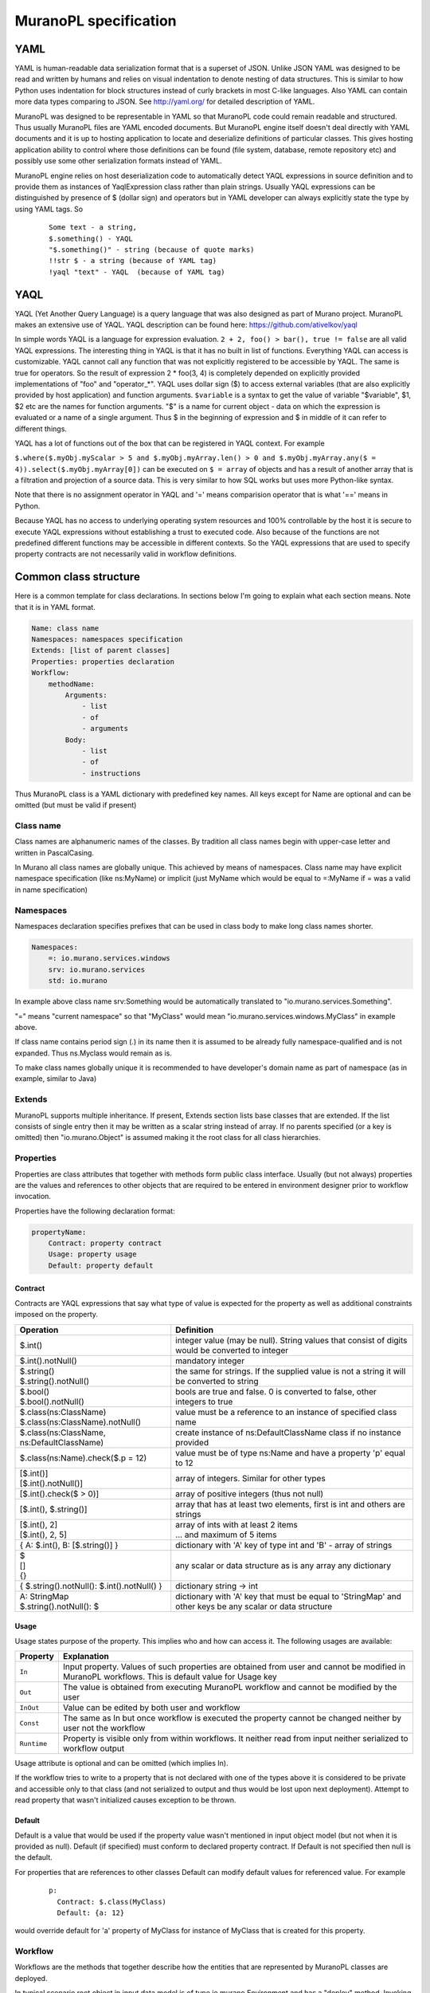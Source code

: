 ..
      Copyright 2014 2014 Mirantis, Inc.

      Licensed under the Apache License, Version 2.0 (the "License"); you may
      not use this file except in compliance with the License. You may obtain
      a copy of the License at

          http//www.apache.org/licenses/LICENSE-2.0

      Unless required by applicable law or agreed to in writing, software
      distributed under the License is distributed on an "AS IS" BASIS, WITHOUT
      WARRANTIES OR CONDITIONS OF ANY KIND, either express or implied. See the
      License for the specific language governing permissions and limitations
      under the License.

.. _MuranoPL Spec:

======================
MuranoPL specification
======================

YAML
====

YAML is human-readable data serialization format that is a superset of JSON. Unlike JSON YAML was designed to be read and written by humans and relies on visual indentation to denote nesting of data structures. This is similar to how Python uses indentation for block structures instead of curly brackets in most C-like languages. Also YAML can contain more data types comparing to JSON. See http://yaml.org/ for detailed description of YAML.

MuranoPL was designed to be representable in YAML so that MuranoPL code could remain readable and structured. Thus usually MuranoPL files are YAML encoded documents. But MuranoPL engine itself doesn't  deal directly with YAML documents and it is up to hosting application to locate and deserialize definitions of particular classes. This gives hosting application ability to control where those definitions can be found (file system, database, remote repository etc) and possibly use some other serialization formats instead of YAML.

MuranoPL engine relies on host deserialization code to automatically detect YAQL expressions in source definition and to provide them as instances of YaqlExpression class rather than plain strings. Usually YAQL expressions can be distinguished by presence of $ (dollar sign) and operators but in YAML developer can always explicitly state the type by using YAML tags. So
   ::

     Some text - a string,
     $.something() - YAQL
     "$.something()" - string (because of quote marks)
     !!str $ - a string (because of YAML tag)
     !yaql "text" - YAQL  (because of YAML tag)

YAQL
====

YAQL (Yet Another Query Language) is a query language that was also designed as part of Murano project. MuranoPL makes an extensive use of YAQL. YAQL description can be found here: https://github.com/ativelkov/yaql

In simple words YAQL is a language for expression evaluation. ``2 + 2, foo() > bar(), true != false`` are all valid YAQL expressions. The interesting thing in YAQL is that it has no built in list of functions. Everything YAQL can access is customizable. YAQL cannot call any function that was not explicitly registered to be accessible by YAQL. The same is true for operators. So the result of expression 2 * foo(3, 4) is completely depended on explicitly provided implementations of "foo" and "operator_*".
YAQL uses dollar sign ($) to access external variables (that are also explicitly provided by host application) and function arguments. ``$variable`` is a syntax to get the value of variable "$variable",
$1, $2 etc are the names for function arguments. "$" is a name for current object - data on which the expression is evaluated or a name of a single argument. Thus $ in the beginning of expression and $ in middle of it can refer to different things.

YAQL has a lot of functions out of the box that can be registered in YAQL context. For example

``$.where($.myObj.myScalar > 5 and $.myObj.myArray.len() > 0 and $.myObj.myArray.any($ = 4)).select($.myObj.myArray[0])`` can be executed on ``$ = array`` of objects and has a result of another array that is a filtration and projection of a source data. This is very similar to how SQL works but uses more Python-like syntax.

Note that there is no assignment operator in YAQL and '=' means comparision operator that is what '==' means in Python.

Because YAQL has no access to underlying operating system resources and 100% controllable by the host it is secure to execute YAQL expressions without establishing a trust to executed code. Also because of the functions are not predefined different functions may be accessible in different contexts. So the YAQL expressions that are used to specify property contracts are not necessarily valid in workflow definitions.

Common class structure
======================

Here is a common template for class declarations. In sections below I'm going to explain what each section means. Note that it is in YAML format.

.. code-block:: yaml

     Name: class name
     Namespaces: namespaces specification
     Extends: [list of parent classes]
     Properties: properties declaration
     Workflow:
         methodName:
             Arguments:
                 - list
                 - of
                 - arguments
             Body:
                 - list
                 - of
                 - instructions

Thus MuranoPL class is a YAML dictionary with predefined key names. All keys except for Name are optional and can be omitted (but must be valid if present)

Class name
----------

Class names are alphanumeric names of the classes. By tradition all class names begin with upper-case letter and written in PascalCasing.

In Murano all class names are globally unique. This achieved by means of namespaces. Class name may have explicit namespace specification (like ns:MyName) or implicit (just MyName which would be equal to =:MyName if = was a valid in name specification)

Namespaces
----------

Namespaces declaration specifies prefixes that can be used in class body to make long class names shorter.

.. code-block:: yaml

     Namespaces:
         =: io.murano.services.windows
         srv: io.murano.services
         std: io.murano

In example above class name srv:Something would be automatically translated to "io.murano.services.Something".

"=" means "current namespace" so that "MyClass" would mean "io.murano.services.windows.MyClass" in example above.

If class name contains period sign (.) in its name then it is assumed to be already fully namespace-qualified and is not expanded. Thus ns.Myclass would remain as is.

To make class names globally unique it is recommended to have developer's domain name as part of namespace (as in example, similar to Java)

Extends
-------

MuranoPL supports multiple inheritance. If present, Extends section lists base classes that are extended. If the list consists of single entry then it may be written as a scalar string instead of array. If no parents specified (or a key is omitted) then "io.murano.Object" is assumed making it the root class for all class hierarchies.

Properties
----------

Properties are class attributes that together with methods form public class interface. Usually (but not always) properties are the values and references to other objects that are required to be entered in environment designer prior to workflow invocation.

Properties have the following declaration format:

.. code-block:: yaml

     propertyName:
         Contract: property contract
         Usage: property usage
         Default: property default

Contract
^^^^^^^^

Contracts are YAQL expressions that say what type of value is expected for the property as well as additional constraints imposed on the property. 

+-----------------------------------------------------------+-------------------------------------------------------------------------------------------------+
|  Operation                                                |  Definition                                                                                     |
+===========================================================+=================================================================================================+
| $.int()                                                   |  integer value (may be null). String values that consist of digits would be converted to integer|
+-----------------------------------------------------------+-------------------------------------------------------------------------------------------------+
| $.int().notNull()                                         |  mandatory integer                                                                              |
+-----------------------------------------------------------+-------------------------------------------------------------------------------------------------+
| | $.string()                                              |  the same for strings. If the supplied value is not a string it will be converted to string     |
| | $.string().notNull()                                    |                                                                                                 |
+-----------------------------------------------------------+-------------------------------------------------------------------------------------------------+
| | $.bool()                                                |  bools are true and false. 0 is converted to false, other integers to true                      |
| | $.bool().notNull()                                      |                                                                                                 |
+-----------------------------------------------------------+-------------------------------------------------------------------------------------------------+
| | $.class(ns:ClassName)                                   |  value must be a reference to an instance of specified class name                               |
| | $.class(ns:ClassName).notNull()                         |                                                                                                 |
+-----------------------------------------------------------+-------------------------------------------------------------------------------------------------+
| $.class(ns:ClassName, ns:DefaultClassName)                |  create instance of ns:DefaultClassName class if no instance provided                           |
+-----------------------------------------------------------+-------------------------------------------------------------------------------------------------+
| $.class(ns:Name).check($.p = 12)                          |  value must be of type ns:Name and have a property 'p' equal to 12                              |
+-----------------------------------------------------------+-------------------------------------------------------------------------------------------------+
| | [$.int()]                                               |  array of integers. Similar for other types                                                     |
| | [$.int().notNull()]                                     |                                                                                                 |
+-----------------------------------------------------------+-------------------------------------------------------------------------------------------------+
| [$.int().check($ > 0)]                                    |  array of positive integers (thus not null)                                                     |
+-----------------------------------------------------------+-------------------------------------------------------------------------------------------------+
| [$.int(), $.string()]                                     |  array that has at least two elements, first is int and others are strings                      |
+-----------------------------------------------------------+-------------------------------------------------------------------------------------------------+
| | [$.int(), 2]                                            |  | array of ints with at least 2 items                                                          |
| | [$.int(), 2, 5]                                         |  | ... and maximum of 5 items                                                                   |
+-----------------------------------------------------------+-------------------------------------------------------------------------------------------------+
| { A: $.int(), B: [$.string()] }                           |  dictionary with 'A' key of type int and 'B' - array of strings                                 |
+-----------------------------------------------------------+-------------------------------------------------------------------------------------------------+
| | $                                                       |  any scalar or data structure as is                                                             |
| | []                                                      |  any array                                                                                      |
| | {}                                                      |  any dictionary                                                                                 |
+-----------------------------------------------------------+-------------------------------------------------------------------------------------------------+
| { $.string().notNull(): $.int().notNull() }               |  dictionary string -> int                                                                       |
+-----------------------------------------------------------+-------------------------------------------------------------------------------------------------+
| | A: StringMap                                            | dictionary with 'A' key that must be equal to 'StringMap' and other keys be any scalar or data  |
| | $.string().notNull(): $                                 | structure                                                                                       |
+-----------------------------------------------------------+-------------------------------------------------------------------------------------------------+

Usage
^^^^^

Usage states purpose of the property. This implies who and how can access it. The following usages are available:

===========  ==================================================================================================================================================
Property     Explanation
===========  ==================================================================================================================================================
``In``       Input property. Values of such properties are obtained from user and cannot be modified in MuranoPL workflows. This is default value for Usage key
``Out``      The value is obtained from executing MuranoPL workflow and cannot be modified by the user
``InOut``    Value can be edited by both user and workflow
``Const``    The same as In but once workflow is executed the property cannot be changed neither by user not the workflow
``Runtime``  Property is visible only from within workflows. It neither read from input neither serialized to workflow output
===========  ==================================================================================================================================================

Usage attribute is optional and can be omitted (which implies In).

If the workflow tries to write to a property that is not declared with one of the types above it is considered to be private and accessible only to that class (and not serialized to output and thus would be lost upon next deployment). Attempt to read property that wasn't initialized causes exception to be thrown.

Default
^^^^^^^

Default is a value that would be used if the property value wasn't mentioned in input object model (but not when it is provided as null). Default (if specified) must conform to declared property contract. If Default is not specified then null is the default.

For properties that are references to other classes Default can modify default values for referenced value. For example
   ::

     p:
       Contract: $.class(MyClass)
       Default: {a: 12}

would override default for 'a' property of MyClass for instance of MyClass that is created for this property.

Workflow
--------

Workflows are the methods that together describe how the entities that are represented by MuranoPL classes are deployed.

In typical scenario root object in input data model is of type io.murano.Environment and has a "deploy" method. Invoking this method causes a series of infrastructure activities (typically by modifying Heat stack) and VM agents commands that cause execution of deployment scripts. Workflow role is to map data from input object model (or result of previously executed actions) to parameters of those activities and to initiate those activities in correct order.
Methods have input parameters and can return value to the caller.
Methods defined in Workflow section of the class using the following template:
   ::

    methodName:
        Arguments:
            - list
            - of
            - arguments
        Body:
            - list
            - of
            - instructions

Arguments are optional and (if specified) declared using the same syntax as class properties except for Usage attribute that is meaningless for method parameters. E.g. arguments also have a contract and optional default.

Method body is an array of instructions that got executed sequentially. There are 3 types of instructions that can be found in workflow body: expressions, assignment and block constructs.

Expressions
^^^^^^^^^^^

Expressions are YAQL expressions that are executed for their side effect. All accessible object methods can be called in expression using $obj.methodName(arguments) syntax.

+-------------------------------------------+----------------------------------------------------------------+
|  Expression                               |  Explanation                                                   |
+===========================================+================================================================+
| | ``$.methodName()``                      |  invoke method 'methodName' on this (self) object              |
| | ``$this.methodName()``                  |                                                                |
+-------------------------------------------+----------------------------------------------------------------+
| | ``$.property.methodName()``             |  invocation of method on object that is in 'property' property |
| | ``$this.property.methodName()``         |                                                                |
+-------------------------------------------+----------------------------------------------------------------+
| ``$.method(1, 2, 3)``                     |  methods can have arguments                                    |
+-------------------------------------------+----------------------------------------------------------------+
| ``$.method(1, 2, thirdParameter => 3)``   |  named parameters also supported                               |
+-------------------------------------------+----------------------------------------------------------------+
| ``list($.foo().bar($this.property), $p)`` |  complex expressions can be constructed                        |
+-------------------------------------------+----------------------------------------------------------------+


Assignment
^^^^^^^^^^

Assignments are single-key dictionaries with YAQL expression as key and arbitrary structure as a value. Such construct evaluated as assignment.

+--------------------------------+-------------------------------------------------------------------------------------------------+
| Assignment                     | Explanation                                                                                     |
+================================+=================================================================================================+
| ``$x: value``                  | assigns ‘value’ to local variable $x                                                            |
+--------------------------------+-------------------------------------------------------------------------------------------------+
| ``$.x: value``                 | assign value to object’s property                                                               |
| ``$this.x: value``             |                                                                                                 |
+--------------------------------+-------------------------------------------------------------------------------------------------+
| ``$.x: $.y``                   | copy value of property 'y' to property 'x'                                                      |
+--------------------------------+-------------------------------------------------------------------------------------------------+
| ``$x: [$a, $b]``               | sets $x to array of 2 values $a and $b                                                          |
+--------------------------------+-------------------------------------------------------------------------------------------------+
| | ``$x:``                      | structures of any level of complexity can be evaluated                                          |
| |   ``SomeKey:``               |                                                                                                 |
| |     ``NestedKey: $variable`` |                                                                                                 |
+--------------------------------+-------------------------------------------------------------------------------------------------+
| ``$.x[0]: value```             | assign value to a first array entry of property x                                               |
+--------------------------------+-------------------------------------------------------------------------------------------------+
| ``$.x.append(): value``        | append value to array in property x                                                             |
+--------------------------------+------------------------------+------------------------------------------------------------------+
| ``$.x.insert(1): value``       | insert value into position 1                                                                    |
+--------------------------------+-------------------------------------------------------------------------------------------------+
| | ``$.x.key.subKey: value``    | deep dictionary modification                                                                    |
| | ``$.x[key][subKey]: value``  |                                                                                                 |
+--------------------------------+-------------------------------------------------------------------------------------------------+


Block constructs
^^^^^^^^^^^^^^^^

Block constructs control program flow. Block constructs are dictionaries that have strings as all its keys.
The following block constructs are available:

+---------------------------------+----------------------------------------------------------------------------------------+
| Assignment                      | Explanation                                                                            |
+=================================+========================================================================================+
| ``Return: value``               | return value from a method                                                             |
+---------------------------------+----------------------------------------------------------------------------------------+
| | ``If: predicate()``           | predicate() is YAQL expressions that must be evaluated to true or false.               |
| | ``Then:``                     |                                                                                        |
| |   ``- code``                  | else part is optional                                                                  |
| |   ``- block``                 |                                                                                        |
| | ``Else:``                     | one-line code blocks can be written as a scalars rather than array.                    |
| |   ``- code``                  |                                                                                        |
| |   ``- block``                 |                                                                                        |
+---------------------------------+----------------------------------------------------------------------------------------+
| | ``While: predicate()``        | predicate() must be evaluated to true or false                                         |
| | ``Do:``                       |                                                                                        |
|   | ``- code``                  |                                                                                        |
|   | ``- block``                 |                                                                                        |
+---------------------------------+----------------------------------------------------------------------------------------+
| | ``For: variableName``         | collection must be YAQL expression returning iterable collection or                    |
| | ``In: collection``            |     evaluatable array as in assignment instructions (like [1, 2, $x])                  |
| | ``Do:``                       |                                                                                        |
| |   ``- code``                  | inside code block loop variable is accessible as $variableName                         |
| |   ``- block``                 |                                                                                        |
+---------------------------------+----------------------------------------------------------------------------------------+
| | ``Repeat:``                   | repeat code block specified number of times                                            |
| | ``Do:``                       |                                                                                        |
| |   ``- code``                  |                                                                                        |
| |   ``- block``                 |                                                                                        |
+---------------------------------+----------------------------------------------------------------------------------------+
| Break:                          | breaks from loop                                                                       |
+---------------------------------+----------------------------------------------------------------------------------------+
| | ``Match:``                    | matches result of $valueExpression() against set of possible values (cases).           |
| |  ``case1:``                   | the code block of first matched cased is executed.                                     |
| |     ``- code``                |                                                                                        |
| |     ``- block``               | if not case matched and Default key is present (it is optional)                        |
| |  ``case2:``                   |    than Default code block get executed.                                               |
| |    ``- code``                 | case values are constant values (not expressions)                                      |
| |    ``- block``                |                                                                                        |
| | ``Value: $valueExpression()`` |                                                                                        |
| | ``Default:``                  |                                                                                        |
| |    ``- code``                 |                                                                                        |
| |    ``- block``                |                                                                                        |
+---------------------------------+----------------------------------------------------------------------------------------+
| | ``Switch:``                   | all code blocks that have their predicate evaluated to true are executed but the order |
| |   ``$predicate1() :``         |    of predicate evaluation is not fixed                                                |
| |       ``- code``              |                                                                                        |
| |       ``- block``             |                                                                                        |
| |   ``$predicate2() :``         |                                                                                        |
| |       ``- code``              |                                                                                        |
| |       ``- block``             |                                                                                        |
| | ``Default:``                  | default key is optional.                                                               |
| |     ``- code``                |                                                                                        |
| |     ``- block``               | if no predicate evaluated to true than Default code block get executed.                |
+---------------------------------+----------------------------------------------------------------------------------------+
| | ``Parallel:``                 | executes all instructions in code block in separate green threads in parallel          |
| |     ``- code``                |                                                                                        |
| |     ``- block``               |                                                                                        |
| | ``Limit: 5``                  | limit is optional and means the maximum number of concurrent green threads.            |
+---------------------------------+----------------------------------------------------------------------------------------+

Object model
------------

Object model is JSON-serialized representation of objects and their properties. Everything user does in environment builder (dashboard) is reflected in object model. Object model is sent to App Catalog engine upon user decides to deploy built environment. On engine side MuranoPL objects are constructed and initialized from received Object model and predefined method is executed on a root object.


Objects serialized to JSON using the following template:

.. code-block:: yaml

    {
        "?": {
            "id": "globally unique object ID (UUID)",
            "type": "fully namespace-qualified class name",

            "optional designer-related entries can be placed here": {
                "key": "value"
            }
        },

        "classProperty1": "propertyValue",
        "classProperty2": 123,
        "classProperty3": ["value1", "value2"],

        "reference1": {
            "?": {
                "id": "object id",
                "type": "object type"
            },

            "property": "value"
        },

        "reference2": "referenced object id"
    }

Objects can be identified as dictionaries that contain "?" entry. All system fields are hidden in that entry.

There are 2 ways to specify references. The first method ("reference1" in example above) allow inline definition of object. When instance of referenced object is created outer object becomes its parent (owner) that is responsible for the object. The object itself may require that its parent (direct or indirect) be of specified type (like all application require to have Environment somewhere in parent chain).

Second way to reference object is by specifying other object id. That object must be defined somewhere else in object tree. Object references distinguished from strings having the same value by evaluating property contracts. The former case would have $.class(Name) while the later $.string() contract.

